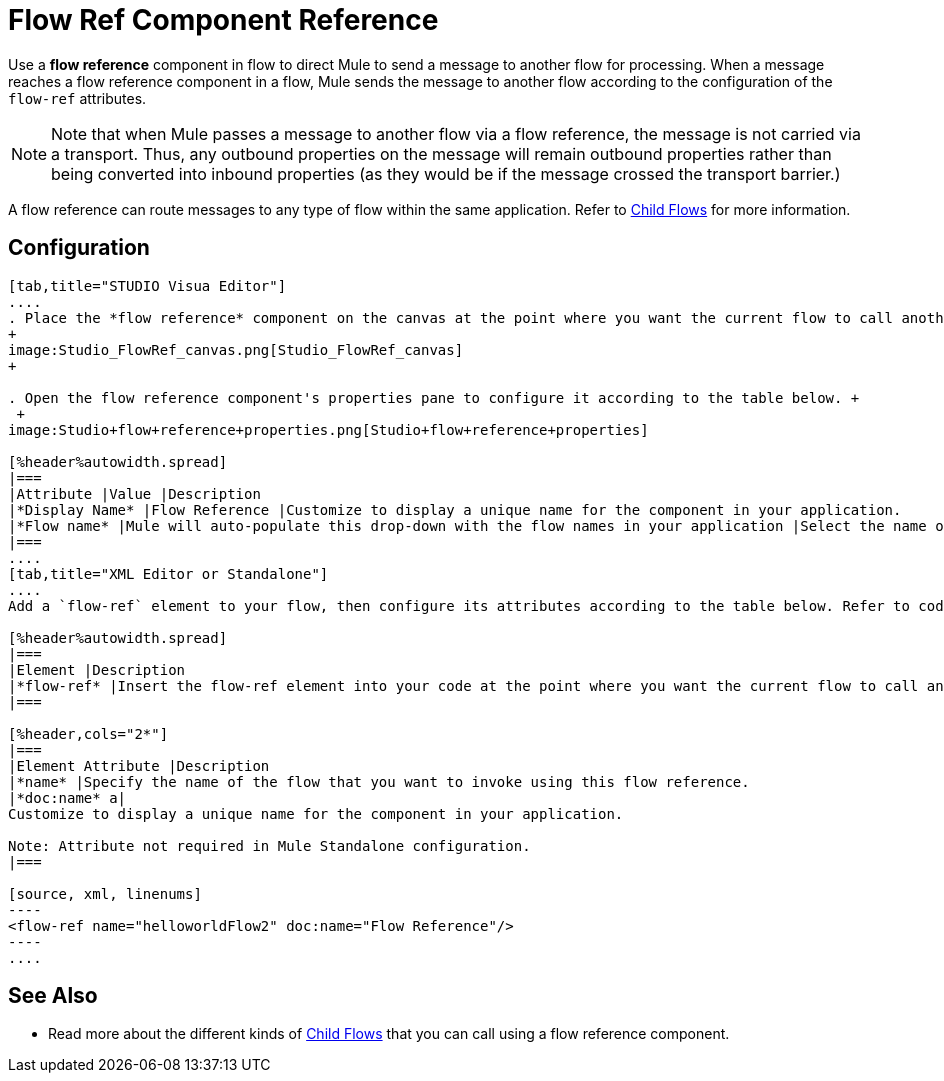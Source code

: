 = Flow Ref Component Reference

Use a *flow reference* component in flow to direct Mule to send a message to another flow for processing. When a message reaches a flow reference component in a flow, Mule sends the message to another flow according to the configuration of the `flow-ref` attributes.

[NOTE]
Note that when Mule passes a message to another flow via a flow reference, the message is not carried via a transport. Thus, any outbound properties on the message will remain outbound properties rather than being converted into inbound properties (as they would be if the message crossed the transport barrier.)

A flow reference can route messages to any type of flow within the same application. Refer to link:/docs/display/34X/Child+Flows[Child Flows] for more information.

== Configuration

[tabs]
------
[tab,title="STUDIO Visua Editor"]
....
. Place the *flow reference* component on the canvas at the point where you want the current flow to call another flow. 
+
image:Studio_FlowRef_canvas.png[Studio_FlowRef_canvas]
+

. Open the flow reference component's properties pane to configure it according to the table below. +
 +
image:Studio+flow+reference+properties.png[Studio+flow+reference+properties]

[%header%autowidth.spread]
|===
|Attribute |Value |Description
|*Display Name* |Flow Reference |Customize to display a unique name for the component in your application.
|*Flow name* |Mule will auto-populate this drop-down with the flow names in your application |Select the name of the flow that you want to invoke using this flow reference.
|===
....
[tab,title="XML Editor or Standalone"]
....
Add a `flow-ref` element to your flow, then configure its attributes according to the table below. Refer to code sample below.

[%header%autowidth.spread]
|===
|Element |Description
|*flow-ref* |Insert the flow-ref element into your code at the point where you want the current flow to call another flow.
|===

[%header,cols="2*"]
|===
|Element Attribute |Description
|*name* |Specify the name of the flow that you want to invoke using this flow reference.
|*doc:name* a|
Customize to display a unique name for the component in your application.

Note: Attribute not required in Mule Standalone configuration.
|===

[source, xml, linenums]
----
<flow-ref name="helloworldFlow2" doc:name="Flow Reference"/>
----
....
------

== See Also

* Read more about the different kinds of link:/docs/display/34X/Child+Flows[Child Flows] that you can call using a flow reference component. 
